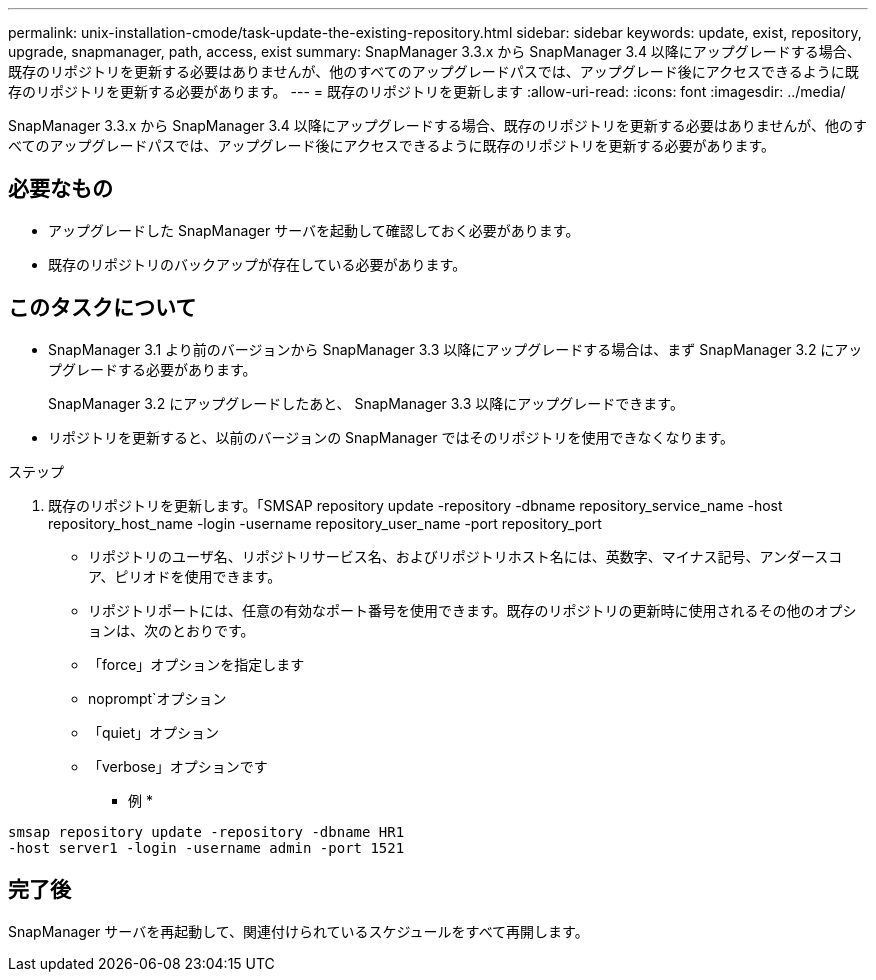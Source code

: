 ---
permalink: unix-installation-cmode/task-update-the-existing-repository.html 
sidebar: sidebar 
keywords: update, exist, repository, upgrade, snapmanager, path, access, exist 
summary: SnapManager 3.3.x から SnapManager 3.4 以降にアップグレードする場合、既存のリポジトリを更新する必要はありませんが、他のすべてのアップグレードパスでは、アップグレード後にアクセスできるように既存のリポジトリを更新する必要があります。 
---
= 既存のリポジトリを更新します
:allow-uri-read: 
:icons: font
:imagesdir: ../media/


[role="lead"]
SnapManager 3.3.x から SnapManager 3.4 以降にアップグレードする場合、既存のリポジトリを更新する必要はありませんが、他のすべてのアップグレードパスでは、アップグレード後にアクセスできるように既存のリポジトリを更新する必要があります。



== 必要なもの

* アップグレードした SnapManager サーバを起動して確認しておく必要があります。
* 既存のリポジトリのバックアップが存在している必要があります。




== このタスクについて

* SnapManager 3.1 より前のバージョンから SnapManager 3.3 以降にアップグレードする場合は、まず SnapManager 3.2 にアップグレードする必要があります。
+
SnapManager 3.2 にアップグレードしたあと、 SnapManager 3.3 以降にアップグレードできます。

* リポジトリを更新すると、以前のバージョンの SnapManager ではそのリポジトリを使用できなくなります。


.ステップ
. 既存のリポジトリを更新します。「SMSAP repository update -repository -dbname repository_service_name -host repository_host_name -login -username repository_user_name -port repository_port
+
** リポジトリのユーザ名、リポジトリサービス名、およびリポジトリホスト名には、英数字、マイナス記号、アンダースコア、ピリオドを使用できます。
** リポジトリポートには、任意の有効なポート番号を使用できます。既存のリポジトリの更新時に使用されるその他のオプションは、次のとおりです。
** 「force」オプションを指定します
** noprompt`オプション
** 「quiet」オプション
** 「verbose」オプションです


+
* 例 *



[listing]
----
smsap repository update -repository -dbname HR1
-host server1 -login -username admin -port 1521
----


== 完了後

SnapManager サーバを再起動して、関連付けられているスケジュールをすべて再開します。
